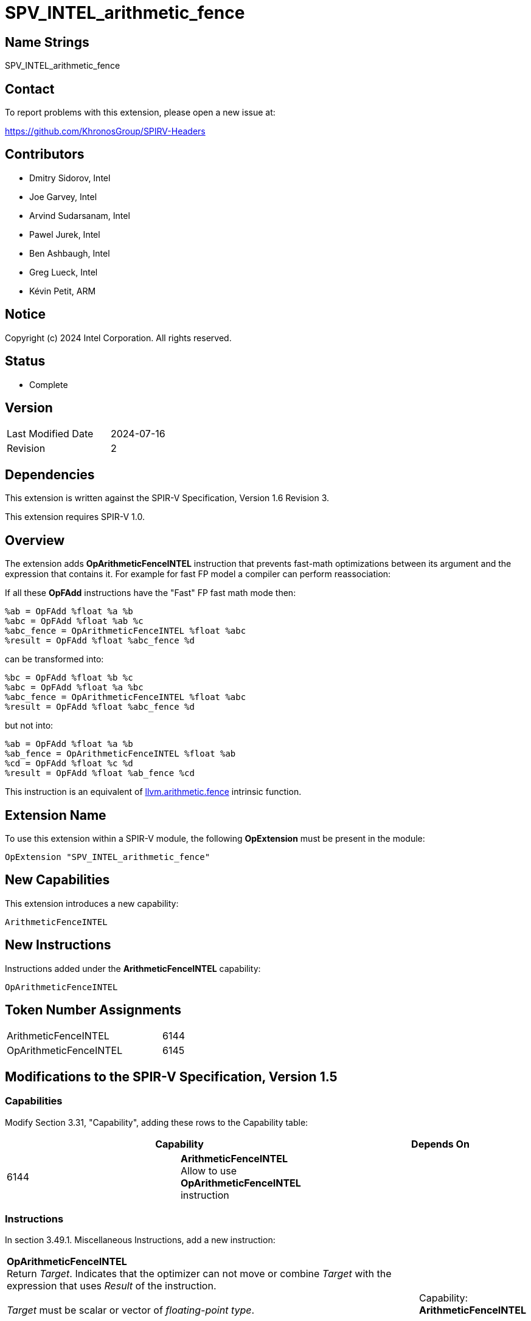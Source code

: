 :llvm_intrinsic_link: https://llvm.org/docs/LangRef.html#llvm-arithmetic-fence-intrinsic

SPV_INTEL_arithmetic_fence
==========================

Name Strings
------------

SPV_INTEL_arithmetic_fence

Contact
-------

To report problems with this extension, please open a new issue at:

https://github.com/KhronosGroup/SPIRV-Headers

Contributors
------------

- Dmitry Sidorov, Intel
- Joe Garvey, Intel
- Arvind Sudarsanam, Intel
- Pawel Jurek, Intel
- Ben Ashbaugh, Intel
- Greg Lueck, Intel
- Kévin Petit, ARM

Notice
------

Copyright (c) 2024 Intel Corporation.  All rights reserved.

Status
------

* Complete

Version
-------

[width="40%",cols="25,25"]
|========================================
| Last Modified Date | 2024-07-16
| Revision           | 2
|========================================

Dependencies
------------

This extension is written against the SPIR-V Specification,
Version 1.6 Revision 3.

This extension requires SPIR-V 1.0.

Overview
--------

The extension adds *OpArithmeticFenceINTEL* instruction that prevents fast-math
optimizations between its argument and the expression that contains it.
For example for fast FP model a compiler can perform reassociation:

If all these *OpFAdd* instructions have the "Fast" FP fast math mode then:

[source,C]
%ab = OpFAdd %float %a %b
%abc = OpFAdd %float %ab %c
%abc_fence = OpArithmeticFenceINTEL %float %abc
%result = OpFAdd %float %abc_fence %d

can be transformed into:

[source,C]
%bc = OpFAdd %float %b %c
%abc = OpFAdd %float %a %bc
%abc_fence = OpArithmeticFenceINTEL %float %abc
%result = OpFAdd %float %abc_fence %d

but not into:

[source,C]
%ab = OpFAdd %float %a %b
%ab_fence = OpArithmeticFenceINTEL %float %ab
%cd = OpFAdd %float %c %d
%result = OpFAdd %float %ab_fence %cd

This instruction is an equivalent of {llvm_intrinsic_link}[llvm.arithmetic.fence] intrinsic function.

Extension Name
--------------

To use this extension within a SPIR-V module, the following *OpExtension* must
be present in the module:

----
OpExtension "SPV_INTEL_arithmetic_fence"
----

New Capabilities
----------------
This extension introduces a new capability:

----
ArithmeticFenceINTEL
----

New Instructions
----------------
Instructions added under the *ArithmeticFenceINTEL* capability:

----
OpArithmeticFenceINTEL
----

Token Number Assignments
------------------------
[width="45%",cols="30,15"]
|===============================
| ArithmeticFenceINTEL | 6144
| OpArithmeticFenceINTEL | 6145
|===============================

Modifications to the SPIR-V Specification, Version 1.5
------------------------------------------------------

Capabilities
~~~~~~~~~~~~

Modify Section 3.31, "Capability", adding these rows to the Capability table:

--
[options="header"]
|====
2+^| Capability ^| Depends On
| 6144 | *ArithmeticFenceINTEL* +
Allow to use *OpArithmeticFenceINTEL* instruction |
|====
--

Instructions
~~~~~~~~~~~~

In section 3.49.1. Miscellaneous Instructions, add a new instruction:

[cols="5", width="100%"]
|=====
4+^|*OpArithmeticFenceINTEL* +
Return 'Target'. Indicates that the optimizer can not move or combine 'Target'
with the expression that uses 'Result' of the instruction. +
 +
'Target' must be scalar or vector of _floating-point type_. +
 +
'Result Type' must be the same as the return type of the 'Target' instruction. +
 +
| Capability:
*ArithmeticFenceINTEL*

| 4 | 6145 | 'Result Type' <id> | 'Result' <id> | 'Target' <id>
|=====

Issues
------

Revision History
----------------

[cols="5,15,15,70"]
[grid="rows"]
[options="header"]
|========================================
|Rev|Date|Author|Changes
|1|2021-05-26|Dmitry Sidorov|Initial revision
|2|2024-07-16|Dmitry Sidorov|Prepare for publication
|========================================
